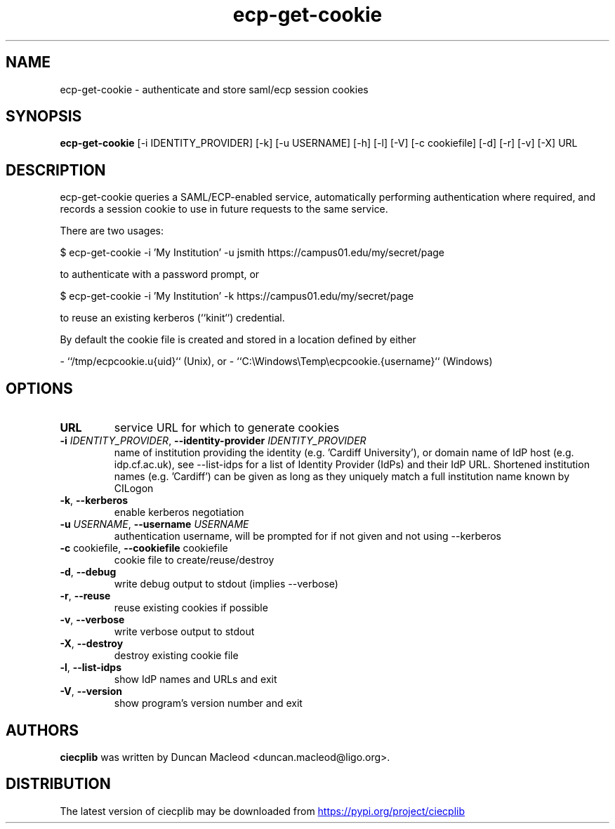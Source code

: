 .TH ecp-get-cookie "1" Manual
.SH NAME
ecp-get-cookie \- authenticate and store saml/ecp session cookies
.SH SYNOPSIS
.B ecp-get-cookie
[-i IDENTITY_PROVIDER] [-k] [-u USERNAME] [-h] [-l] [-V] [-c cookiefile] [-d] [-r] [-v] [-X] URL
.SH DESCRIPTION
ecp\-get\-cookie queries a SAML/ECP\-enabled service, automatically performing
authentication where required, and records a session cookie to use in
future requests to the same service.

There are two usages:

    $ ecp\-get\-cookie \-i 'My Institution' \-u jsmith https://campus01.edu/my/secret/page

to authenticate with a password prompt, or

    $ ecp\-get\-cookie \-i 'My Institution' \-k https://campus01.edu/my/secret/page

to reuse an existing kerberos (``kinit``) credential.

By default the cookie file is created and stored in a location
defined by either

\- ``/tmp/ecpcookie.u{uid}`` (Unix), or
\- ``C:\\Windows\\Temp\\ecpcookie.{username}`` (Windows)
.SH OPTIONS
.TP
\fBURL\fR
service URL for which to generate cookies

.TP
\fB\-i\fR \fI\,IDENTITY_PROVIDER\/\fR, \fB\-\-identity\-provider\fR \fI\,IDENTITY_PROVIDER\/\fR
name of institution providing the identity (e.g. 'Cardiff University'), or domain name of IdP host (e.g. idp.cf.ac.uk), see \-\-list\-idps for a list of Identity Provider (IdPs) and their IdP URL. Shortened institution names (e.g. 'Cardiff') can be given as long as they uniquely match a full institution name known by CILogon

.TP
\fB\-k\fR, \fB\-\-kerberos\fR
enable kerberos negotiation

.TP
\fB\-u\fR \fI\,USERNAME\/\fR, \fB\-\-username\fR \fI\,USERNAME\/\fR
authentication username, will be prompted for if not given and not using \-\-kerberos

.TP
\fB\-c\fR cookiefile, \fB\-\-cookiefile\fR cookiefile
cookie file to create/reuse/destroy

.TP
\fB\-d\fR, \fB\-\-debug\fR
write debug output to stdout (implies \-\-verbose)

.TP
\fB\-r\fR, \fB\-\-reuse\fR
reuse existing cookies if possible

.TP
\fB\-v\fR, \fB\-\-verbose\fR
write verbose output to stdout

.TP
\fB\-X\fR, \fB\-\-destroy\fR
destroy existing cookie file

.TP
\fB\-l\fR, \fB\-\-list\-idps\fR
show IdP names and URLs and exit

.TP
\fB\-V\fR, \fB\-\-version\fR
show program's version number and exit

.SH AUTHORS
.B ciecplib
was written by Duncan Macleod <duncan.macleod@ligo.org>.
.SH DISTRIBUTION
The latest version of ciecplib may be downloaded from
.UR https://pypi.org/project/ciecplib
.UE
